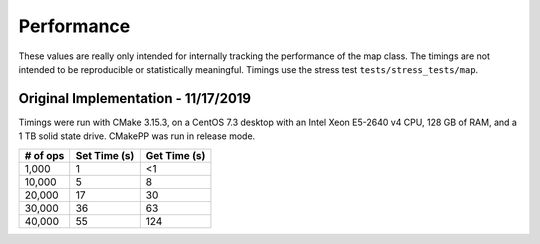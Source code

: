 ***********
Performance
***********

These values are really only intended for internally tracking the performance of
the map class. The timings are not intended to be reproducible or statistically
meaningful. Timings use the stress test ``tests/stress_tests/map``.


Original Implementation - 11/17/2019
====================================

Timings were run with CMake 3.15.3, on a CentOS 7.3 desktop with an Intel Xeon
E5-2640 v4 CPU, 128 GB of RAM, and a 1 TB solid state drive. CMakePP was run in
release mode.

+----------+--------------+--------------+
| # of ops | Set Time (s) | Get Time (s) |
+==========+==============+==============+
| 1,000    | 1            | <1           |
+----------+--------------+--------------+
| 10,000   | 5            | 8            |
+----------+--------------+--------------+
| 20,000   | 17           | 30           |
+----------+--------------+--------------+
| 30,000   | 36           | 63           |
+----------+--------------+--------------+
| 40,000   | 55           | 124          |
+----------+--------------+--------------+
